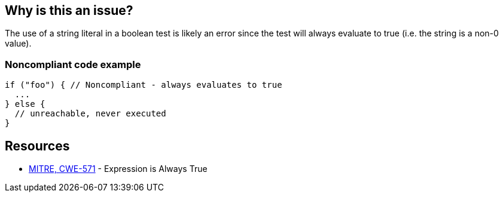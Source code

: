 == Why is this an issue?

The use of a string literal in a boolean test is likely an error since the test will always evaluate to true (i.e. the string is a non-0 value).


=== Noncompliant code example

[source,text]
----
if ("foo") { // Noncompliant - always evaluates to true
  ...
} else {
  // unreachable, never executed
}
----


== Resources

* https://cwe.mitre.org/data/definitions/571[MITRE, CWE-571] - Expression is Always True

ifdef::env-github,rspecator-view[]

'''
== Comments And Links
(visible only on this page)

=== on 2 Jul 2015, 13:54:38 Massimo PALADIN wrote:
\[~ann.campbell.2] could you please help me to complete this spec?

=== on 2 Jul 2015, 15:07:55 Ann Campbell wrote:
\[~massimo.paladin] I've updated the title and description (not sqale yet) but I think this is a special case of RSPEC-2583

=== on 2 Jul 2015, 15:33:21 Massimo PALADIN wrote:
\[~ann.campbell.2] I made a small change because ``++if++`` was too restrictive, we may have it in a while condition, etc...

=== on 2 Jul 2015, 15:38:17 Ann Campbell wrote:
Updated [~massimo.paladin], but what about the fact that this is a subset of RSPEC-2583?

=== on 2 Jul 2015, 16:10:37 Evgeny Mandrikov wrote:
\[~ann.campbell.2] [~massimo.paladin] what about the fact that RSPEC-1768 is also a subset of RSPEC-2583? :)

=== on 3 Jul 2015, 09:31:43 Massimo PALADIN wrote:
\[~ann.campbell.2] why only one reference and not all references from RSPEC-2583? we also detect case like ``++!"foo"++``.

=== on 6 Jul 2015, 14:52:15 Ann Campbell wrote:
Assigning to [~evgeny.mandrikov] pending outcome of discussion about merging into RSPEC-2583


endif::env-github,rspecator-view[]
